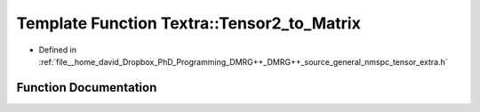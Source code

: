 .. _exhale_function_namespaceTextra_1a9860b63ba377587f29fa84cbce5702c0:

Template Function Textra::Tensor2_to_Matrix
===========================================

- Defined in :ref:`file__home_david_Dropbox_PhD_Programming_DMRG++_DMRG++_source_general_nmspc_tensor_extra.h`


Function Documentation
----------------------


.. doxygenfunction:: Textra::Tensor2_to_Matrix(const Eigen::Tensor<Scalar, 2>&)
